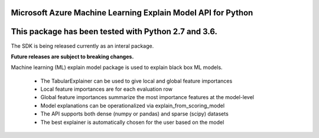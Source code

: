 Microsoft Azure Machine Learning Explain Model API for Python
===================================================

This package has been tested with Python 2.7 and 3.6.
=========================

The SDK is being released currently as an interal package.

**Future releases are subject to breaking changes.**

Machine learning (ML) explain model package is used to explain black box ML models.

 * The TabularExplainer can be used to give local and global feature importances
 * Local feature importances are for each evaluation row
 * Global feature importances summarize the most importance features at the model-level
 * Model explanations can be operationalized via explain_from_scoring_model
 * The API supports both dense (numpy or pandas) and sparse (scipy) datasets
 * The best explainer is automatically chosen for the user based on the model





